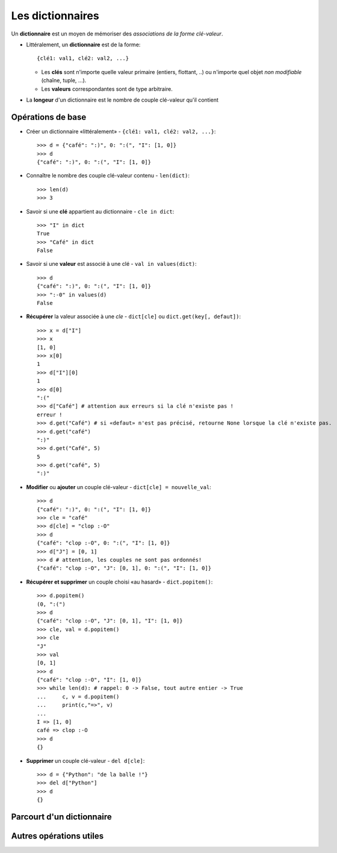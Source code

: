 *****************
Les dictionnaires
*****************

Un **dictionnaire** est un moyen de mémoriser des *associations de la forme clé-valeur*.

* Littéralement, un **dictionnaire** est de la forme::
 
        {clé1: val1, clé2: val2, ...}

  * Les **clés** sont n'importe quelle valeur primaire (entiers, flottant, ..) ou n'importe quel objet *non modifiable* (chaîne, tuple, ...).
  * Les **valeurs** correspondantes sont de type arbitraire.

* La **longeur** d'un dictionnaire est le nombre de couple clé-valeur qu'il contient

Opérations de base
==================

* Créer un dictionnaire «littéralement» - ``{clé1: val1, clé2: val2, ...}``::

        >>> d = {"café": ":)", 0: ":(", "I": [1, 0]}
        >>> d
        {"café": ":)", 0: ":(", "I": [1, 0]}
  
* Connaître le nombre des couple clé-valeur contenu - ``len(dict)``::

        >>> len(d)
        >>> 3

* Savoir si une **clé** appartient au dictionnaire - ``cle in dict``::

        >>> "I" in dict
        True
        >>> "Café" in dict
        False

* Savoir si une **valeur** est associé à une clé - ``val in values(dict)``::

        >>> d
        {"café": ":)", 0: ":(", "I": [1, 0]}
        >>> ":-0" in values(d)
        False

* **Récupérer** la valeur associée à une *cle* - ``dict[cle]`` ou ``dict.get(key[, defaut])``::

        >>> x = d["I"]
        >>> x
        [1, 0]
        >>> x[0]
        1
        >>> d["I"][0]
        1
        >>> d[0]
        ":("
        >>> d["Café"] # attention aux erreurs si la clé n'existe pas !
        erreur !
        >>> d.get("Café") # si «defaut» n'est pas précisé, retourne None lorsque la clé n'existe pas.
        >>> d.get("café")
        ":)"
        >>> d.get("Café", 5)
        5
        >>> d.get("café", 5)
        ":)"

* **Modifier** ou **ajouter** un couple clé-valeur - ``dict[cle] = nouvelle_val``::

        >>> d
        {"café": ":)", 0: ":(", "I": [1, 0]}
        >>> cle = "café"
        >>> d[cle] = "clop :-O"
        >>> d
        {"café": "clop :-O", 0: ":(", "I": [1, 0]}
        >>> d["J"] = [0, 1]
        >>> d # attention, les couples ne sont pas ordonnés!
        {"café": "clop :-O", "J": [0, 1], 0: ":(", "I": [1, 0]}

* **Récupérer et supprimer** un couple choisi «au hasard» - ``dict.popitem()``::

        >>> d.popitem()
        (0, ":(")
        >>> d
        {"café": "clop :-O", "J": [0, 1], "I": [1, 0]}
        >>> cle, val = d.popitem()
        >>> cle
        "J"
        >>> val
        [0, 1]
        >>> d
        {"café": "clop :-O", "I": [1, 0]}
        >>> while len(d): # rappel: 0 -> False, tout autre entier -> True
        ...     c, v = d.popitem()
        ...     print(c,"=>", v)
        ...
        I => [1, 0]
        café => clop :-O
        >>> d
        {}
  
* **Supprimer** un couple clé-valeur - ``del d[cle]``::

        >>> d = {"Python": "de la balle !"}
        >>> del d["Python"]
        >>> d
        {}





Parcourt d'un dictionnaire
==========================

Autres opérations utiles
========================

